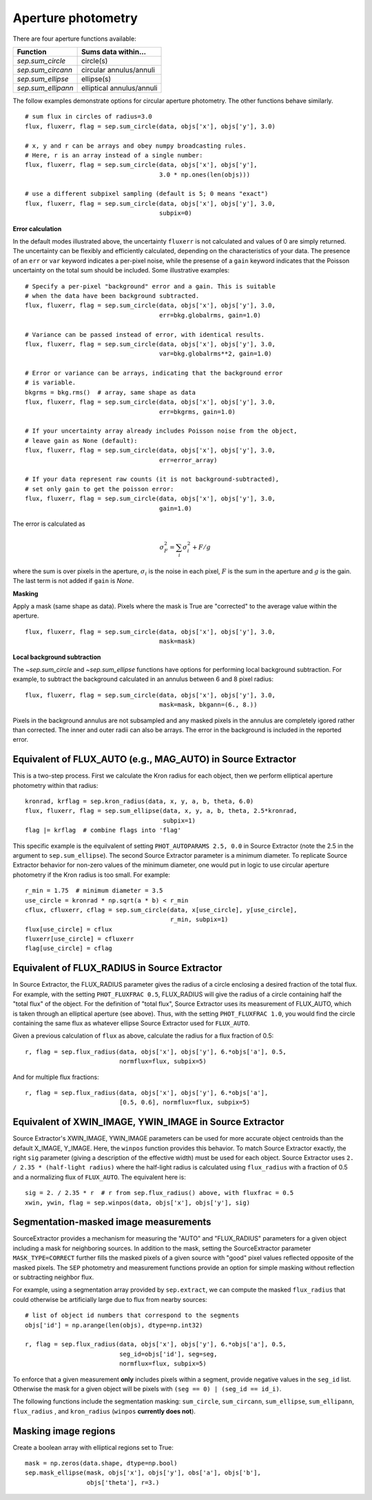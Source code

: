 Aperture photometry
===================

There are four aperture functions available:

==================  =========================
Function            Sums data within...
==================  =========================
`sep.sum_circle`    circle(s)
`sep.sum_circann`   circular annulus/annuli
`sep.sum_ellipse`   ellipse(s)
`sep.sum_ellipann`  elliptical annulus/annuli
==================  =========================

The follow examples demonstrate options for circular aperture
photometry. The other functions behave similarly. ::

   # sum flux in circles of radius=3.0
   flux, fluxerr, flag = sep.sum_circle(data, objs['x'], objs['y'], 3.0)

   # x, y and r can be arrays and obey numpy broadcasting rules.
   # Here, r is an array instead of a single number:
   flux, fluxerr, flag = sep.sum_circle(data, objs['x'], objs['y'],
                                        3.0 * np.ones(len(objs)))

   # use a different subpixel sampling (default is 5; 0 means "exact")
   flux, fluxerr, flag = sep.sum_circle(data, objs['x'], objs['y'], 3.0,
                                        subpix=0)

**Error calculation**

In the default modes illustrated above, the uncertainty ``fluxerr`` is
not calculated and values of 0 are simply returned. The uncertainty can be
flexibly and efficiently calculated, depending on the characteristics
of your data. The presence of an ``err`` or ``var`` keyword indicates
a per-pixel noise, while the presense of a ``gain`` keyword indicates
that the Poisson uncertainty on the total sum should be included. Some
illustrative examples::

   # Specify a per-pixel "background" error and a gain. This is suitable
   # when the data have been background subtracted. 
   flux, fluxerr, flag = sep.sum_circle(data, objs['x'], objs['y'], 3.0,
                                        err=bkg.globalrms, gain=1.0)

   # Variance can be passed instead of error, with identical results.
   flux, fluxerr, flag = sep.sum_circle(data, objs['x'], objs['y'], 3.0,
                                        var=bkg.globalrms**2, gain=1.0)

   # Error or variance can be arrays, indicating that the background error
   # is variable.
   bkgrms = bkg.rms()  # array, same shape as data
   flux, fluxerr, flag = sep.sum_circle(data, objs['x'], objs['y'], 3.0,
                                        err=bkgrms, gain=1.0)

   # If your uncertainty array already includes Poisson noise from the object,
   # leave gain as None (default):
   flux, fluxerr, flag = sep.sum_circle(data, objs['x'], objs['y'], 3.0,
                                        err=error_array)

   # If your data represent raw counts (it is not background-subtracted),
   # set only gain to get the poisson error:
   flux, fluxerr, flag = sep.sum_circle(data, objs['x'], objs['y'], 3.0,
                                        gain=1.0)

The error is calculated as

.. math::

   \sigma_F^2 = \sum_i \sigma_i^2 + F/g

where the sum is over pixels in the aperture, :math:`\sigma_i` is the
noise in each pixel, :math:`F` is the sum in the aperture and
:math:`g` is the gain. The last term is not added if ``gain`` is
`None`.

**Masking** 

Apply a mask (same shape as data). Pixels where the mask is True are
"corrected" to the average value within the aperture. ::

   flux, fluxerr, flag = sep.sum_circle(data, objs['x'], objs['y'], 3.0,
                                        mask=mask)

**Local background subtraction**

The `~sep.sum_circle` and `~sep.sum_ellipse` functions have options
for performing local background subtraction. For example, to subtract the background calculated in an annulus between 6 and 8 pixel radius::

   flux, fluxerr, flag = sep.sum_circle(data, objs['x'], objs['y'], 3.0,
                                        mask=mask, bkgann=(6., 8.))

Pixels in the background annulus are not subsampled and any masked
pixels in the annulus are completely igored rather than corrected.
The inner and outer radii can also be arrays. The error in the background
is included in the reported error.

Equivalent of FLUX_AUTO (e.g., MAG_AUTO) in Source Extractor
------------------------------------------------------------

This is a two-step process. First we calculate the Kron radius for each
object, then we perform elliptical aperture photometry within that radius::

   kronrad, krflag = sep.kron_radius(data, x, y, a, b, theta, 6.0)
   flux, fluxerr, flag = sep.sum_ellipse(data, x, y, a, b, theta, 2.5*kronrad,
                                         subpix=1)
   flag |= krflag  # combine flags into 'flag'

This specific example is the equilvalent of setting ``PHOT_AUTOPARAMS
2.5, 0.0`` in Source Extractor (note the 2.5 in the argument to
``sep.sum_ellipse``). The second Source Extractor parameter is a
minimum diameter. To replicate Source Extractor behavior for non-zero
values of the minimum diameter, one would put in logic to use circular
aperture photometry if the Kron radius is too small. For example::

   r_min = 1.75  # minimum diameter = 3.5
   use_circle = kronrad * np.sqrt(a * b) < r_min
   cflux, cfluxerr, cflag = sep.sum_circle(data, x[use_circle], y[use_circle],
                                           r_min, subpix=1)
   flux[use_circle] = cflux
   fluxerr[use_circle] = cfluxerr
   flag[use_circle] = cflag

Equivalent of FLUX_RADIUS in Source Extractor
---------------------------------------------

In Source Extractor, the FLUX_RADIUS parameter gives the radius of a
circle enclosing a desired fraction of the total flux. For example,
with the setting ``PHOT_FLUXFRAC 0.5``, FLUX_RADIUS will give the
radius of a circle containing half the "total flux" of the object. For
the definition of "total flux", Source Extractor uses its measurement
of FLUX_AUTO, which is taken through an elliptical aperture (see
above). Thus, with the setting ``PHOT_FLUXFRAC 1.0``, you would find
the circle containing the same flux as whatever ellipse Source
Extractor used for ``FLUX_AUTO``.

Given a previous calculation of ``flux`` as above, calculate the
radius for a flux fraction of 0.5::

    r, flag = sep.flux_radius(data, objs['x'], objs['y'], 6.*objs['a'], 0.5,
                              normflux=flux, subpix=5)

And for multiple flux fractions::

    r, flag = sep.flux_radius(data, objs['x'], objs['y'], 6.*objs['a'],
                              [0.5, 0.6], normflux=flux, subpix=5)


Equivalent of XWIN_IMAGE, YWIN_IMAGE in Source Extractor
--------------------------------------------------------

Source Extractor's XWIN_IMAGE, YWIN_IMAGE parameters can be used for
more accurate object centroids than the default X_IMAGE, Y_IMAGE.
Here, the ``winpos`` function provides this behavior.  To match Source
Extractor exactly, the right ``sig`` parameter (giving a description
of the effective width) must be used for each object.  Source
Extractor uses ``2.  / 2.35 * (half-light radius)`` where the
half-light radius is calculated using ``flux_radius`` with a fraction
of 0.5 and a normalizing flux of ``FLUX_AUTO``. The equivalent here is::

    sig = 2. / 2.35 * r  # r from sep.flux_radius() above, with fluxfrac = 0.5
    xwin, ywin, flag = sep.winpos(data, objs['x'], objs['y'], sig)


Segmentation-masked image measurements
--------------------------------------

SourceExtractor provides a mechanism for measuring the "AUTO" and "FLUX_RADIUS" parameters for a given object including a mask for neighboring sources.  In addition to the mask, setting the SourceExtractor parameter ``MASK_TYPE=CORRECT`` further fills the masked pixels of a given source with "good" pixel values reflected opposite of the masked pixels.  The ``SEP`` photometry and measurement functions provide an option for simple masking without reflection or subtracting neighbor flux.  

For example, using a segmentation array provided by ``sep.extract``, we can compute the masked ``flux_radius`` that could otherwise be artificially large due to flux from nearby sources::

    # list of object id numbers that correspond to the segments
    objs['id'] = np.arange(len(objs), dtype=np.int32)
    
    r, flag = sep.flux_radius(data, objs['x'], objs['y'], 6.*objs['a'], 0.5,
                              seg_id=objs['id'], seg=seg, 
                              normflux=flux, subpix=5)

To enforce that a given measurement **only** includes pixels within a segment, provide negative values in the ``seg_id`` list.  Otherwise the mask for a given object will be pixels with ``(seg == 0) | (seg_id == id_i)``.

The following functions include the segmentation masking: ``sum_circle``, ``sum_circann``, ``sum_ellipse``, ``sum_ellipann``, ``flux_radius`` , and ``kron_radius`` (``winpos`` **currently does not**). 

Masking image regions
---------------------

Create a boolean array with elliptical regions set to True::

   mask = np.zeros(data.shape, dtype=np.bool)
   sep.mask_ellipse(mask, objs['x'], objs['y'], obs['a'], objs['b'],
                    objs['theta'], r=3.)
